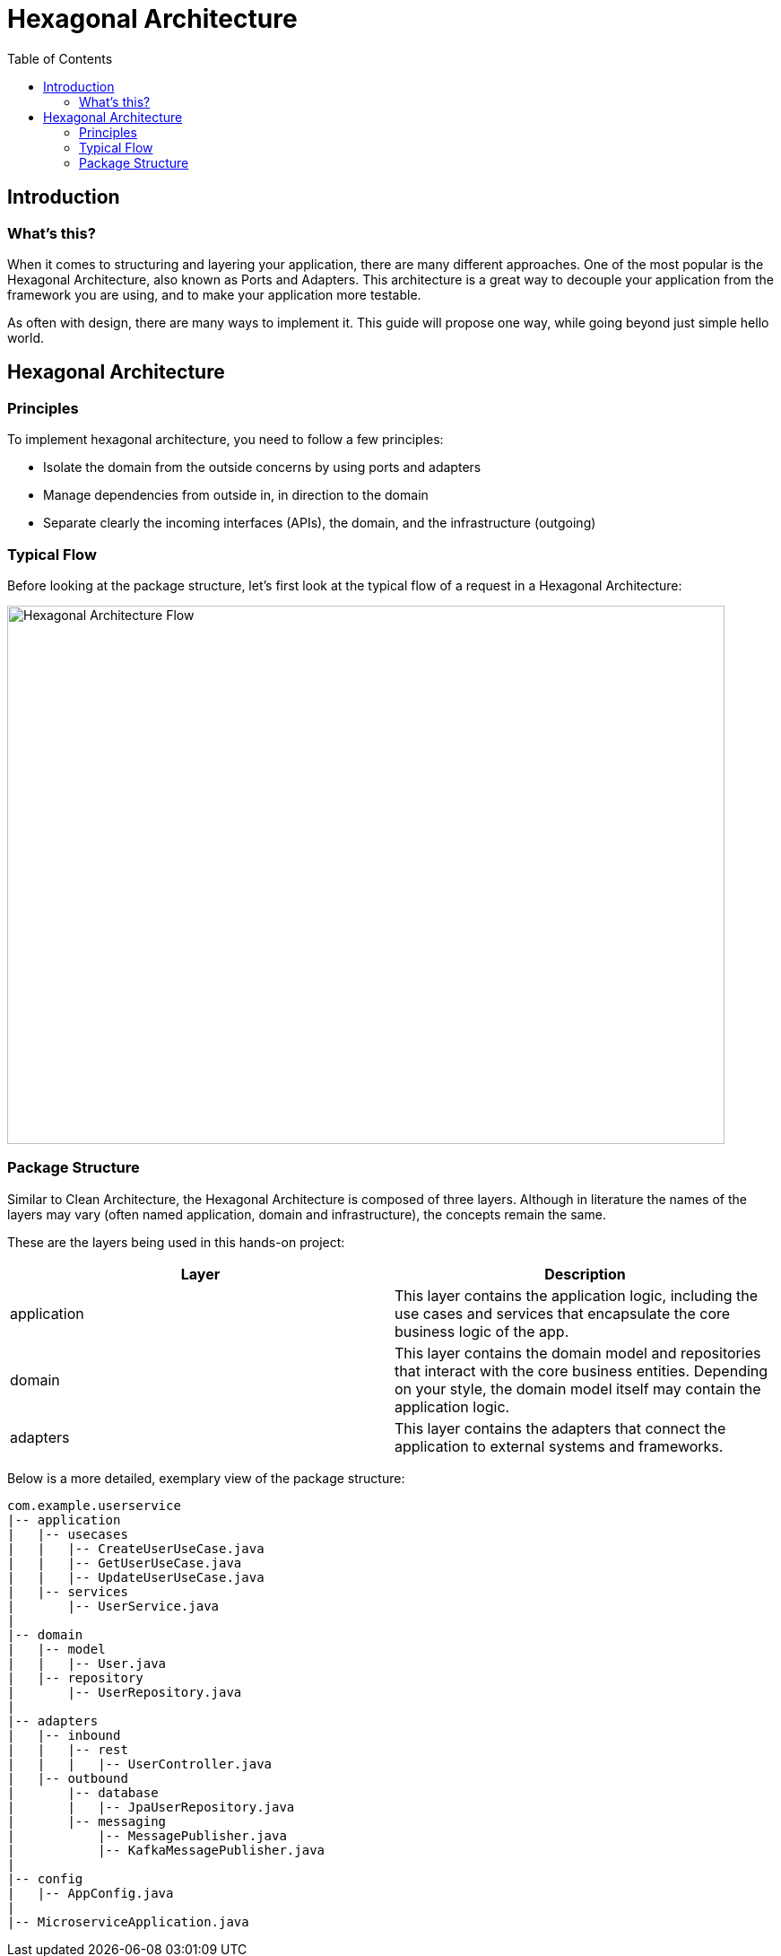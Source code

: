 = Hexagonal Architecture
:toc:

== Introduction

=== What's this?

When it comes to structuring and layering your application, there are many different approaches. One of the most popular is the Hexagonal Architecture, also known as Ports and Adapters. This architecture is a great way to decouple your application from the framework you are using, and to make your application more testable.

As often with design, there are many ways to implement it. This guide will propose one way, while going beyond just simple hello world.

== Hexagonal Architecture

=== Principles

To implement hexagonal architecture, you need to follow a few principles:

* Isolate the domain from the outside concerns by using ports and adapters
* Manage dependencies from outside in, in direction to the domain
* Separate clearly the incoming interfaces (APIs), the domain, and the infrastructure (outgoing)

=== Typical Flow

Before looking at the package structure, let's first look at the typical flow of a request in a Hexagonal Architecture:

image::hexagonal-architecture-flow.drawio.png[Hexagonal Architecture Flow, 800, 600]

=== Package Structure

Similar to Clean Architecture, the Hexagonal Architecture is composed of three layers. Although in literature the names of the layers may vary (often named application, domain and infrastructure), the concepts remain the same.

These are the layers being used in this hands-on project:
|===
| Layer | Description

| application
| This layer contains the application logic, including the use cases and services that encapsulate the core business logic of the app.

| domain
| This layer contains the domain model and repositories that interact with the core business entities. Depending on your style, the domain model itself may contain the application logic.

| adapters
| This layer contains the adapters that connect the application to external systems and frameworks.
|===

Below is a more detailed, exemplary view of the package structure:

[source,bash]
----
com.example.userservice
|-- application
|   |-- usecases
|   |   |-- CreateUserUseCase.java
|   |   |-- GetUserUseCase.java
|   |   |-- UpdateUserUseCase.java
|   |-- services
|       |-- UserService.java
|
|-- domain
|   |-- model
|   |   |-- User.java
|   |-- repository
|       |-- UserRepository.java
|
|-- adapters
|   |-- inbound
|   |   |-- rest
|   |   |   |-- UserController.java
|   |-- outbound
|       |-- database
|       |   |-- JpaUserRepository.java
|       |-- messaging
|           |-- MessagePublisher.java
|           |-- KafkaMessagePublisher.java
|
|-- config
|   |-- AppConfig.java
|
|-- MicroserviceApplication.java
----